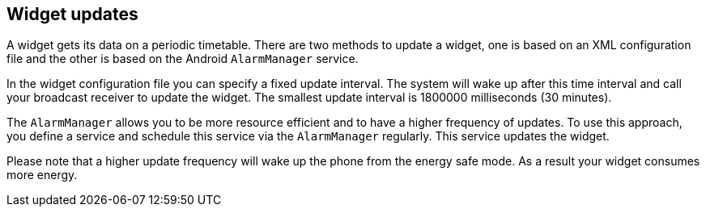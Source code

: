 == Widget updates
	
A widget
gets its data on a periodic timetable. There are two methods
to update
a widget, one is based on an XML configuration
file and the
other is
based on the Android
`AlarmManager`
service.
	
In the widget configuration file you can specify a fixed update
interval. The system will wake up after this time interval and call
your broadcast receiver to update the widget. The smallest update
interval is 1800000 milliseconds (30 minutes).
	
The
`AlarmManager`
allows you
to be more resource efficient and to have a higher
frequency
of
updates. To use this approach, you define a service
and schedule this
service
via the
`AlarmManager`
regularly. This service updates the widget.
	
Please note that a higher update frequency will wake up the phone
from the energy safe mode. As a result your widget consumes more
energy.
	
